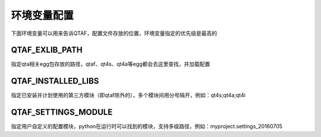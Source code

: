 环境变量配置
======

下面环境变量可以用来告诉QTAF，配置文件存放的位置，环境变量指定的优先级是最高的

================
QTAF_EXLIB_PATH
================
指定qta相关egg包存放的路径，qtaf、qt4s、qt4a等egg都会去这里查找，并加载配置

====================
QTAF_INSTALLED_LIBS
====================
指定已安装并计划使用的第三方模块（即qtaf除外的），多个模块间用分号隔开，例如：qt4s;qt4a;qt4i

=====================
QTAF_SETTINGS_MODULE
=====================
指定用户自定义的配置模块，python在运行时可以找到的模块，支持多级路径，例如：myproject.settings_20160705